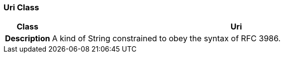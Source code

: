 === Uri Class

[cols="^1,3,5"]
|===
h|*Class*
2+^h|*Uri*

h|*Description*
2+a|A kind of String constrained to obey the syntax of RFC 3986.

|===
